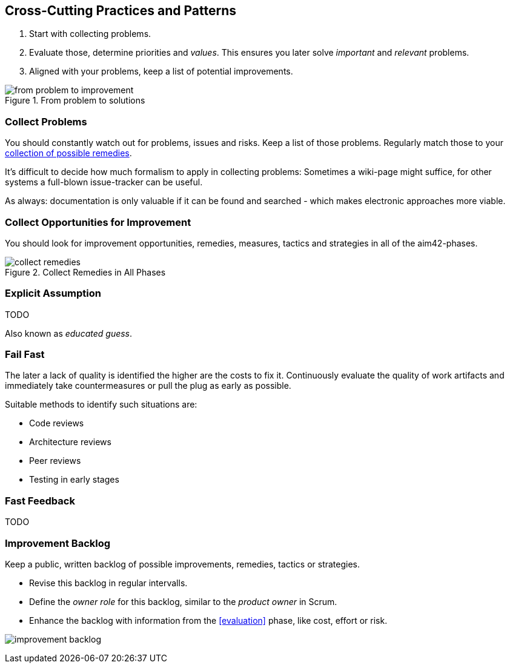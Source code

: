 

[[Crosscutting]]
== Cross-Cutting Practices and Patterns

. Start with collecting problems.
. Evaluate those, determine priorities and _values_. This ensures you later solve _important_ and _relevant_ problems.
. Aligned with your problems, keep a list of potential improvements.

image::from-problem-to-improvement.jpg["from problem to improvement", title="From problem to solutions", id="problem-to-solution"]


[[collect-problems]]
=== Collect Problems
You should constantly watch out for problems, issues and risks.
Keep a list of those problems. Regularly match those to your <<collect-opportunities-for-improvement, collection of possible remedies>>.

It's difficult to decide how much formalism to apply in collecting problems: Sometimes a wiki-page might suffice, for other systems a full-blown issue-tracker can be useful. 

As always: documentation is only valuable if it can be found and searched - which makes electronic approaches more viable.

[[collect-opportunities-for-improvement]]
=== Collect Opportunities for Improvement
You should look for improvement opportunities, remedies, measures, tactics and strategies in all of the aim42-phases.


[[figure-collect-remedies]]
image::collect-remedies.png["collect remedies", title="Collect Remedies in All Phases"]


[[Explicit-Assumption]]
=== Explicit Assumption
TODO

Also known as _educated guess_.



[[fail-fast]]
=== Fail Fast
The later a lack of quality is identified the higher are the costs to fix it. Continuously evaluate the quality of work artifacts and immediately take countermeasures or pull the plug as early as possible.

Suitable methods to identify such situations are:

* Code reviews
* Architecture reviews
* Peer reviews
* Testing in early stages


=== Fast Feedback
TODO

[[improvement-backlog]]
=== Improvement Backlog
Keep a public, written backlog of possible improvements, remedies, tactics or strategies.

* Revise this backlog in regular intervalls.
* Define the _owner role_ for this backlog, similar to the _product owner_ in Scrum.
* Enhance the backlog with information from the <<evaluation>> phase, like cost, effort or risk.


[[figure-improvement-backlog]]
image:improvement-backlog.jpg["improvement backlog", title:"Improvement Backlog"]

